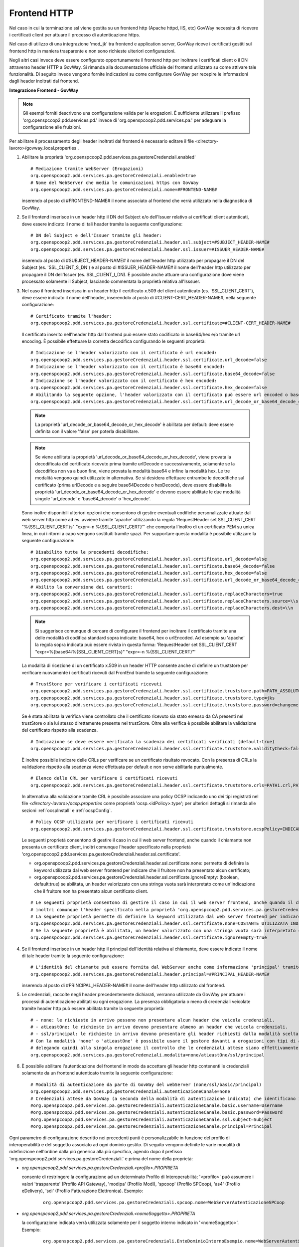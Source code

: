 .. _install_ssl_server_frontend:

Frontend HTTP
~~~~~~~~~~~~~~~~~~~~~~~~~~~~

Nel caso in cui la terminazione ssl viene gestita su un frontend http (Apache httpd, IIS, etc) GovWay necessita di ricevere i certificati client per attuare il processo di autenticazione https.

Nel caso di utilizzo di una integrazione 'mod_jk' tra frontend e application server, GovWay riceve i certificati gestiti sul frontend http in maniera trasparente e non sono richieste ulteriori configurazioni.

Negli altri casi invece deve essere configurato opportunamente il frontend http per inoltrare i certificati client o il DN attraverso header HTTP a GovWay. Si rimanda alla documentazione ufficiale del frontend utilizzato su come attivare tale funzionalità.  Di seguito invece vengono fornite indicazioni su come configurare GovWay per recepire le informazioni dagli header inoltrati dal frontend. 


**Integrazione Frontend - GovWay**

.. note::

   Gli esempi forniti descrivono una configurazione valida per le erogazioni. È sufficiente utilizzare il prefisso 'org.openspcoop2.pdd.services.pd.' invece di 'org.openspcoop2.pdd.services.pa.' per adeguare la configurazione alle fruizioni.


Per abilitare il processamento degli header inoltrati dal frontend è necessario editare il file <directory-lavoro>/govway_local.properties .

#. Abilitare la proprietà 'org.openspcoop2.pdd.services.pa.gestoreCredenziali.enabled'

   ::

      # Mediazione tramite WebServer (Erogazioni)
      org.openspcoop2.pdd.services.pa.gestoreCredenziali.enabled=true
      # Nome del WebServer che media le comunicazioni https con GovWay
      org.openspcoop2.pdd.services.pa.gestoreCredenziali.nome=#FRONTEND-NAME#                          

   inserendo al posto di #FRONTEND-NAME# il nome associato al frontend che verrà utilizzato nella diagnostica di GovWay.

#. Se il frontend inserisce in un header http il DN del Subject e/o dell'Issuer relativo ai certificati client autenticati, deve essere indicato il nome di tali header tramite la seguente configurazione:

   ::

      # DN del Subject e dell'Issuer tramite gli header:
      org.openspcoop2.pdd.services.pa.gestoreCredenziali.header.ssl.subject=#SUBJECT_HEADER-NAME#
      org.openspcoop2.pdd.services.pa.gestoreCredenziali.header.ssl.issuer=#ISSUER_HEADER-NAME#            
                              
   inserendo al posto di #SUBJECT_HEADER-NAME# il nome dell'header http utilizzato per propagare il DN del Subject (es. 'SSL_CLIENT_S_DN') e al posto di #ISSUER_HEADER-NAME# il nome dell'header http utilizzato per propagare il DN dell'Issuer (es. SSL_CLIENT_I_DN). È possibile anche attuare una configurazione dove viene processato solamente il Subject, lasciando commentata la proprietà relativa all'Isssuer. 

#. Nel caso il frontend inserisca in un header http il certificato x.509 del client autenticato (es. 'SSL_CLIENT_CERT'), deve essere indicato il nome dell'header, inserendolo al posto di #CLIENT-CERT_HEADER-NAME#, nella seguente configurazione:

   ::

      # Certificato tramite l'header:
      org.openspcoop2.pdd.services.pa.gestoreCredenziali.header.ssl.certificate=#CLIENT-CERT_HEADER-NAME#

   Il certificato inserito nell'header http dal frontend può essere stato codificato in base64/hex e/o tramite url encoding. È possibile effettuare la corretta decodifica configurando le seguenti proprietà: 

   ::

      # Indicazione se l'header valorizzato con il certificato è url encoded:
      org.openspcoop2.pdd.services.pa.gestoreCredenziali.header.ssl.certificate.url_decode=false
      # Indicazione se l'header valorizzato con il certificato è base64 encoded:
      org.openspcoop2.pdd.services.pa.gestoreCredenziali.header.ssl.certificate.base64_decode=false
      # Indicazione se l'header valorizzato con il certificato è hex encoded:
      org.openspcoop2.pdd.services.pa.gestoreCredenziali.header.ssl.certificate.hex_decode=false
      # Abilitando la seguente opzione, l'header valorizzato con il certificato può essere url encoded o base64 encoded o hex encoded (verranno provate tutte le decodifiche):
      org.openspcoop2.pdd.services.pa.gestoreCredenziali.header.ssl.certificate.url_decode_or_base64_decode_or_hex_decode=false
                                      
   .. note::

      La proprietà 'url_decode_or_base64_decode_or_hex_decode' è abilitata per default: deve essere definita con il valore 'false' per poterla disabilitare.

   .. note::

      Se viene abilitata la proprietà 'url_decode_or_base64_decode_or_hex_decode', viene provata la decodificata del certificato ricevuto prima tramite urlDecode e successivamente, solamente se la decodifica non va a buon fine, viene provata la modalità base64 e infine la modalità hex. Le tre modalità vengono quindi utilizzate in alternativa. Se si desidera effettuare entrambe le decodifiche sul certificato (prima urlDecode e a seguire base64Decode o hexDecode), deve essere disabilita la proprietà 'url_decode_or_base64_decode_or_hex_decode' e devono essere abilitate le due modalità singole 'url_decode' e 'base64_decode' o 'hex_decode'.

   Sono inoltre disponibili ulteriori opzioni che consentono di gestire eventuali codifiche personalizzate attuate dal web server http come ad es. avviene tramite 'apache' utilizzando la regola 'RequestHeader set SSL_CLIENT_CERT "%{SSL_CLIENT_CERT}s" "expr=-n %{SSL_CLIENT_CERT}"' che comporta l'inoltro di un certificato PEM su unica linea, in cui i ritorni a capo vengono sostituiti tramite spazi. Per supportare questa modalità è possibile utilizzare la seguente configurazione:

   ::

      # Disabilito tutte le precedenti decodifiche:
      org.openspcoop2.pdd.services.pa.gestoreCredenziali.header.ssl.certificate.url_decode=false
      org.openspcoop2.pdd.services.pa.gestoreCredenziali.header.ssl.certificate.base64_decode=false
      org.openspcoop2.pdd.services.pa.gestoreCredenziali.header.ssl.certificate.hex_decode=false
      org.openspcoop2.pdd.services.pa.gestoreCredenziali.header.ssl.certificate.url_decode_or_base64_decode_or_hex_decode=false
      # Abilito la conversione dei caratteri:
      org.openspcoop2.pdd.services.pa.gestoreCredenziali.header.ssl.certificate.replaceCharacters=true
      org.openspcoop2.pdd.services.pa.gestoreCredenziali.header.ssl.certificate.replaceCharacters.source=\\s
      org.openspcoop2.pdd.services.pa.gestoreCredenziali.header.ssl.certificate.replaceCharacters.dest=\\n

   .. note::

      Si suggerisce comunque di cercare di configurare il frontend per inoltrare il certificato tramite una delle modalità di codifica standard sopra indicate: base64, hex o urlEncoded. Ad esempio su 'apache' la regola sopra indicata può essere rivista in questa forma: 'RequestHeader set SSL_CLIENT_CERT "expr=%{base64:%{SSL_CLIENT_CERT}s}" "expr=-n %{SSL_CLIENT_CERT}"'
                                
   La modalità di ricezione di un certificato x.509 in un header HTTP consente anche di definire un truststore per verificare nuovamente i certificati ricevuti dal FrontEnd tramite la seguente configurazione:

   ::

      # TrustStore per verificare i certificati ricevuti
      org.openspcoop2.pdd.services.pa.gestoreCredenziali.header.ssl.certificate.truststore.path=PATH_ASSOLUTO_FILE_SYSTEM
      org.openspcoop2.pdd.services.pa.gestoreCredenziali.header.ssl.certificate.truststore.type=jks
      org.openspcoop2.pdd.services.pa.gestoreCredenziali.header.ssl.certificate.truststore.password=changeme

   Se è stata abilitata la verifica viene controllato che il certificato ricevuto sia stato emesso da CA presenti nel trustStore o sia lui stesso direttamente presente nel trustStore.
   Oltre alla verifica è possibile abilitare la validazione del certificato rispetto alla scadenza.

   ::

      # Indicazione se deve essere verificata la scadenza dei certificati verificati (default:true)
      org.openspcoop2.pdd.services.pa.gestoreCredenziali.header.ssl.certificate.truststore.validityCheck=false

   È inoltre possibile indicare delle CRLs per verificare se un certificato risultato revocato.
   Con la presenza di CRLs la validazione rispetto alla scadenza viene effettuata per default e non serve abilitarla puntualmente.

   ::

      # Elenco delle CRL per verificare i certificati ricevuti
      org.openspcoop2.pdd.services.pa.gestoreCredenziali.header.ssl.certificate.truststore.crls=PATH1.crl,PATH2.crl...

   In alternativa alla validazione tramite CRL è possibile associare una policy OCSP indicando uno dei tipi registrati nel file *<directory-lavoro>/ocsp.properties* come proprietà 'ocsp.<idPolicy>.type'; per ulteriori dettagli si rimanda alle sezioni :ref:`ocspInstall` e :ref:`ocspConfig`.

   ::

      # Policy OCSP utilizzata per verificare i certificati ricevuti
      org.openspcoop2.pdd.services.pa.gestoreCredenziali.header.ssl.certificate.truststore.ocspPolicy=INDICARE_TIPO_POLICY

   Le seguenti proprietà consentono di gestire il caso in cui il web server frontend, anche quando il chiamante non presenta un certificato client, inoltri comunque l'header specificato nella proprietà 'org.openspcoop2.pdd.services.pa.gestoreCredenziali.header.ssl.certificate'.
   
   - org.openspcoop2.pdd.services.pa.gestoreCredenziali.header.ssl.certificate.none: permette di definire la keyword utilizzata dal web server frontend per indicare che il fruitore non ha presentato alcun certificato; 
   - org.openspcoop2.pdd.services.pa.gestoreCredenziali.header.ssl.certificate.ignoreEmpty: (boolean, default:true) se abilitata, un header valorizzato con una stringa vuota sarà interpretato come un'indicazione che il fruitore non ha presentato alcun certificato client.
   
   ::

      # Le seguenti proprietà consentono di gestire il caso in cui il web server frontend, anche quando il chiamante non presenta un certificato client, 
      # inoltri comunque l'header specificato nella proprietà 'org.openspcoop2.pdd.services.pa.gestoreCredenziali.header.ssl.certificate'.
      # La seguente proprietà permette di definire la keyword utilizzata dal web server frontend per indicare che il fruitore non ha presentato alcun certificato:
      org.openspcoop2.pdd.services.pa.gestoreCredenziali.header.ssl.certificate.none=COSTANTE_UTILIZZATA_INDICARE_NESSUN_CERTIFICATO_CLIENT
      # Se la seguente proprietà è abilitata, un header valorizzato con una stringa vuota sarà interpretato come un'indicazione che il fruitore non ha presentato alcun certificato client.
      org.openspcoop2.pdd.services.pa.gestoreCredenziali.header.ssl.certificate.ignoreEmpty=true

#. Se il frontend inserisce in un header http il principal dell'identità relativa al chiamante, deve essere indicato il nome di tale header tramite la seguente configurazione:

   ::

      # L'identità del chiamante può essere fornita dal WebServer anche come informazione 'principal' tramite il seguente header:
      org.openspcoop2.pdd.services.pa.gestoreCredenziali.header.principal=#PRINCIPAL_HEADER-NAME#
                              
   inserendo al posto di #PRINCIPAL_HEADER-NAME# il nome dell'header http utilizzato dal frontend. 

#. Le credenziali, raccolte negli header precedentemente dichiarati, verranno utilizzate da GovWay per attuare i processi di autenticazione abilitati su ogni erogazione. La presenza obbligatoria o meno di credenziali veicolate tramite header http può essere abilitata tramite la seguente proprietà:

   ::

      # - none: le richieste in arrivo possono non presentare alcun header che veicola credenziali.
      # - atLeastOne: le richieste in arrivo devono presentare almeno un header che veicola credenziali.
      # - ssl/principal: le richieste in arrivo devono presentare gli header richiesti dalla modalità scelta, che è di fatto l'unica modalità di autenticazione poi configurabile sulle erogazioni.
      # Con la modalità 'none' o 'atLeastOne' è possibile usare il gestore davanti a erogazioni con tipi di autenticazione differenti, 
      # delegando quindi alla singola erogazione il controllo che le credenziali attese siano effettivamente presenti.
      org.openspcoop2.pdd.services.pa.gestoreCredenziali.modalita=none/atLeastOne/ssl/principal

#. È possibile abilitare l'autenticazione del frontend in modo da accettare gli header http contenenti le credenziali solamente da un frontend autenticato tramite la seguente configurazione:

   ::

      # Modalità di autenticazione da parte di GovWay del webServer (none/ssl/basic/principal)
      org.openspcoop2.pdd.services.pd.gestoreCredenziali.autenticazioneCanale=none
      # Credenziali attese da GovWay (a seconda della modalità di autenticazione indicata) che identificano il webServer
      #org.openspcoop2.pdd.services.pa.gestoreCredenziali.autenticazioneCanale.basic.username=Username
      #org.openspcoop2.pdd.services.pa.gestoreCredenziali.autenticazioneCanale.basic.password=Password
      #org.openspcoop2.pdd.services.pa.gestoreCredenziali.autenticazioneCanale.ssl.subject=Subject
      #org.openspcoop2.pdd.services.pa.gestoreCredenziali.autenticazioneCanale.principal=Principal

Ogni parametro di configurazione descritto nei precedenti punti è personalizzabile in funzione del profilo di interoperabilità e del soggetto associato ad ogni dominio gestito. Di seguito vengono definite le varie modalità di ridefinizione nell'ordine dalla più generica alla più specifica, agendo dopo il prefisso 'org.openspcoop2.pdd.services.pa.gestoreCredenziali.' e prima del nome della proprietà:

- *org.openspcoop2.pdd.services.pa.gestoreCredenziali.<profilo>.PROPRIETA*

  consente di restringere la configurazione ad un determinato Profilo di Interoperabilità; '<profilo>' può assumere i valori 'trasparente' (Profilo API Gateway), 'modipa' (Profilo ModI), 'spcoop' (Profilo SPCoop), 'as4' (Profilo eDelivery), 'sdi' (Profilo Fatturazione Elettronica). Esempio:

   ::

      org.openspcoop2.pdd.services.pa.gestoreCredenziali.spcoop.nome=WebServerAutenticazioneSPCoop

- *org.openspcoop2.pdd.services.pa.gestoreCredenziali.<nomeSoggetto>.PROPRIETA*

  la configurazione indicata verrà utilizzata solamente per il soggetto interno indicato in '<nomeSoggetto>'. Esempio:

   ::

      org.openspcoop2.pdd.services.pa.gestoreCredenziali.EnteDominioInternoEsempio.nome=WebServerAutenticazioneSPCoop

- *org.openspcoop2.pdd.services.pa.gestoreCredenziali.<profilo>-<nomeSoggetto>.PROPRIETA*

  configurazione che consente di indicare il profilo di interoperabilità a cui appartiene il soggetto indicato, visto che un soggetto con lo stesso nome può essere registrato su profili differenti.  Esempio:

   ::

      org.openspcoop2.pdd.services.pa.gestoreCredenziali.spcoop-EnteDominioInternoEsempio.nome=WebServerAutenticazioneSPCoop

- *org.openspcoop2.pdd.services.pa.gestoreCredenziali.<tipoSoggetto>-<nomeSoggetto>.PROPRIETA*
 
  rispetto alle precedenti due proprietà è possibile indicare per il soggetto interno, indicato in '<nomeSoggetto>', anche il tipo (tipoSoggetto>. Questa opzione è utile nei profili di interoperabilità dove ai soggetti è possibile associare più tipi, come ad es. in SPCoop dove sono utilizzabili i tipi 'spc', 'aoo', 'test'. Esempio:

   ::

      org.openspcoop2.pdd.services.pa.gestoreCredenziali.aoo-EnteDominioInternoEsempio.nome=WebServerAutenticazioneSPCoop

- *org.openspcoop2.pdd.services.pa.gestoreCredenziali.<profilo>-<tipoSoggetto>-<nomeSoggetto>.PROPRIETA*

  rappresenta la configurazione più specifica possibile dove viene combinato sia il profilo di interoperabilità che il tipo e il nome del soggetto interno. Esempio:

   ::

      org.openspcoop2.pdd.services.pa.gestoreCredenziali.spcoop-aoo-EnteDominioInternoEsempio.nome=WebServerAutenticazioneSPCoop
